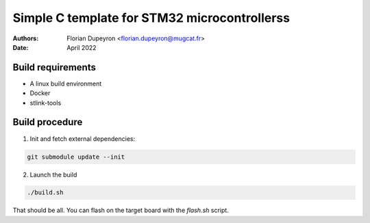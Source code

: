 =============================================
Simple C template for STM32 microcontrollerss
=============================================

:Authors:  - Florian Dupeyron <florian.dupeyron@mugcat.fr>
:Date:     April 2022

Build requirements
==================

- A linux build environment
- Docker
- stlink-tools

Build procedure
===============

1. Init and fetch external dependencies:

.. code:: bash

   git submodule update --init

2. Launch the build

.. code:: bash

   ./build.sh

That should be all. You can flash on the target board with the `flash.sh` script.
